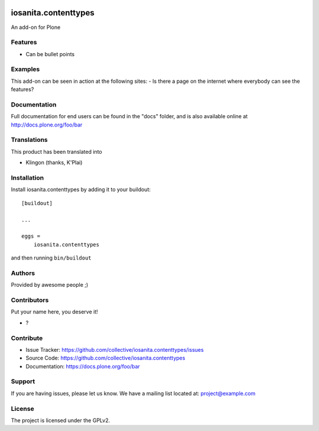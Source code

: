 .. This README is meant for consumption by humans and PyPI. PyPI can render rst files so please do not use Sphinx features.
   If you want to learn more about writing documentation, please check out: http://docs.plone.org/about/documentation_styleguide.html
   This text does not appear on PyPI or github. It is a comment.

.. image:: https://github.com/collective/iosanita.contenttypes/actions/workflows/plone-package.yml/badge.svg
    :target: https://github.com/collective/iosanita.contenttypes/actions/workflows/plone-package.yml

.. image:: https://coveralls.io/repos/github/collective/iosanita.contenttypes/badge.svg?branch=main
    :target: https://coveralls.io/github/collective/iosanita.contenttypes?branch=main
    :alt: Coveralls

.. image:: https://codecov.io/gh/collective/iosanita.contenttypes/branch/master/graph/badge.svg
    :target: https://codecov.io/gh/collective/iosanita.contenttypes

.. image:: https://img.shields.io/pypi/v/iosanita.contenttypes.svg
    :target: https://pypi.python.org/pypi/iosanita.contenttypes/
    :alt: Latest Version

.. image:: https://img.shields.io/pypi/status/iosanita.contenttypes.svg
    :target: https://pypi.python.org/pypi/iosanita.contenttypes
    :alt: Egg Status

.. image:: https://img.shields.io/pypi/pyversions/iosanita.contenttypes.svg?style=plastic   :alt: Supported - Python Versions

.. image:: https://img.shields.io/pypi/l/iosanita.contenttypes.svg
    :target: https://pypi.python.org/pypi/iosanita.contenttypes/
    :alt: License


=====================
iosanita.contenttypes
=====================

An add-on for Plone

Features
--------

- Can be bullet points


Examples
--------

This add-on can be seen in action at the following sites:
- Is there a page on the internet where everybody can see the features?


Documentation
-------------

Full documentation for end users can be found in the "docs" folder, and is also available online at http://docs.plone.org/foo/bar


Translations
------------

This product has been translated into

- Klingon (thanks, K'Plai)


Installation
------------

Install iosanita.contenttypes by adding it to your buildout::

    [buildout]

    ...

    eggs =
        iosanita.contenttypes


and then running ``bin/buildout``


Authors
-------

Provided by awesome people ;)


Contributors
------------

Put your name here, you deserve it!

- ?


Contribute
----------

- Issue Tracker: https://github.com/collective/iosanita.contenttypes/issues
- Source Code: https://github.com/collective/iosanita.contenttypes
- Documentation: https://docs.plone.org/foo/bar


Support
-------

If you are having issues, please let us know.
We have a mailing list located at: project@example.com


License
-------

The project is licensed under the GPLv2.
